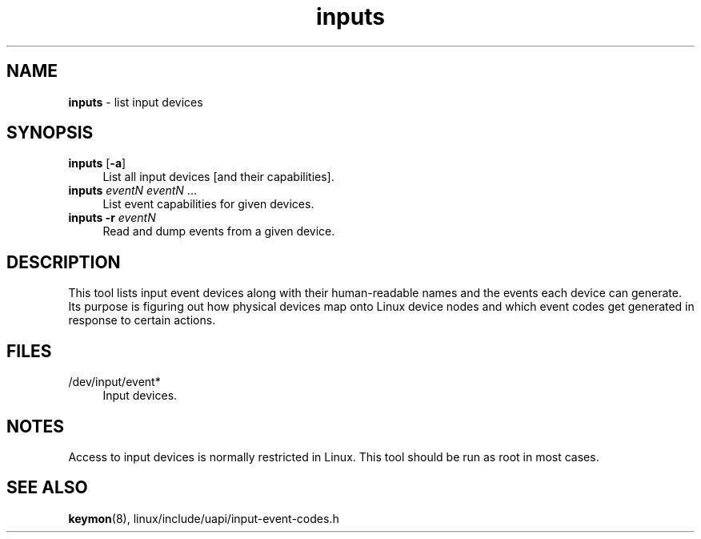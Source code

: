 .TH inputs 1
'''
.SH NAME
\fBinputs\fR \- list input devices
'''
.SH SYNOPSIS
.IP "\fBinputs\fR [\fB-a\fR]" 4
List all input devices [and their capabilities].
.IP "\fBinputs\fR \fIeventN\fR \fIeventN\fR ..." 4
List event capabilities for given devices.
.IP "\fBinputs\fR \fB-r\fR \fIeventN\fR" 4
Read and dump events from a given device.
'''
.SH DESCRIPTION
This tool lists input event devices along with their human-readable names
and the events each device can generate. Its purpose is figuring out how
physical devices map onto Linux device nodes and which event codes get
generated in response to certain actions.
'''
.SH FILES
.IP "/dev/input/event*" 4
Input devices.
'''
.SH NOTES
Access to input devices is normally restricted in Linux.
This tool should be run as root in most cases.
'''
.SH SEE ALSO
\fBkeymon\fR(8), linux/include/uapi/input-event-codes.h
